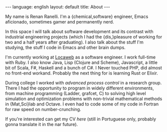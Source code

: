 #+OPTIONS: -*- eval: (org-jekyll-mode) -*-
#+AUTHOR: Renan Ranelli (renanranelli@gmail.com)
#+OPTIONS: toc:nil n:3
#+STARTUP: showall indent
#+STARTUP: oddeven
#+STARTUP: hidestars
#+BEGIN_HTML
---
language: english
layout: default
title: About
---
#+END_HTML

My name is Renan Ranelli. I'm a {chemical,software} engineer, Emacs aficionado,
sometimes gamer and permanently nerd.

In this space I will talk about software development and its contrast with
industrial engineering projects (which I had the {dis,}pleasure of working for
two and a half years after graduating). I also talk about the stuff I'm
studying, the stuff I code in Emacs and other brain dumps.

I'm currently working at [[http://www.locaweb.com.br][Locaweb]] as a software engineer. I work full-time with
Ruby. I also know Java, Lisp (Clojure and Scheme), Javascript, a little bit of
Scala, F#, Haskell and a bunch of C#. I Never touched PHP, did almost no
front-end workand. Probably the next thing for is learning Rust or Elixir.

During college I worked with /advanced process control/ in a research group.
There I had the opportunity to program in widely different environments, from
machine programming (Ladder, grafcet, C) to solving high level simulation and
optimization problems with non-trivial mathematical methods in {Mat,Sci}lab and
Octave. I even had to code some of my code in Fortran for raw speed on
number-crunching.

If you're interested can get my CV [[cv/cv.pdf][here]] (still in Portuguese only, probably
gonna translate it in the nar future).
